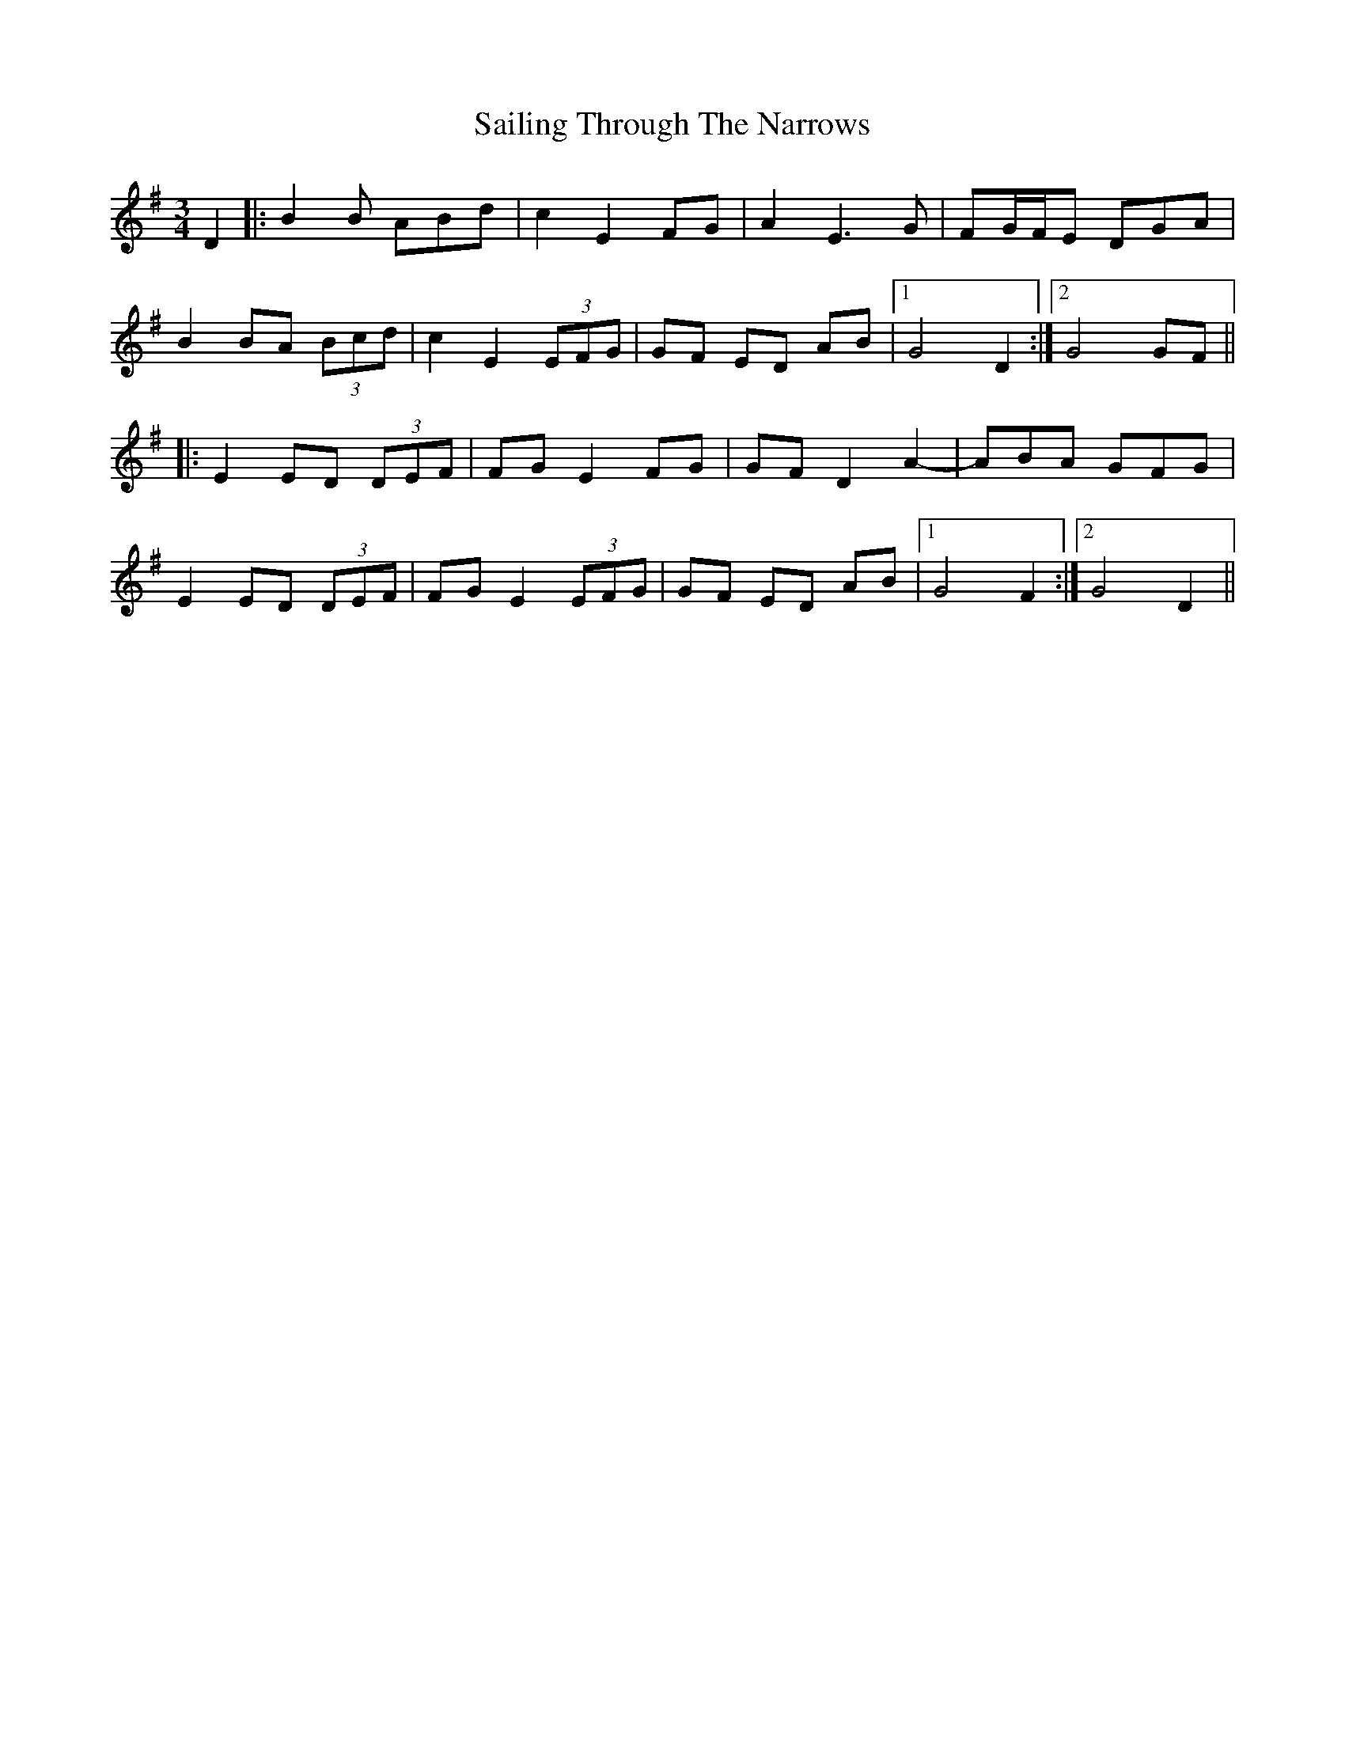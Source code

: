 X: 35643
T: Sailing Through The Narrows
R: waltz
M: 3/4
K: Gmajor
D2|:B2 B ABd|c2 E2 FG|A2 E3 G|FG/F/E DGA|
B2 BA (3Bcd|c2 E2 (3EFG|GF ED AB|1 G4 D2:|2 G4 GF||
|:E2 ED (3DEF|FG E2 FG|GF D2 A2-|ABA GFG|
E2 ED (3DEF|FG E2 (3EFG|GF ED AB|1 G4 F2:|2 G4 D2||

